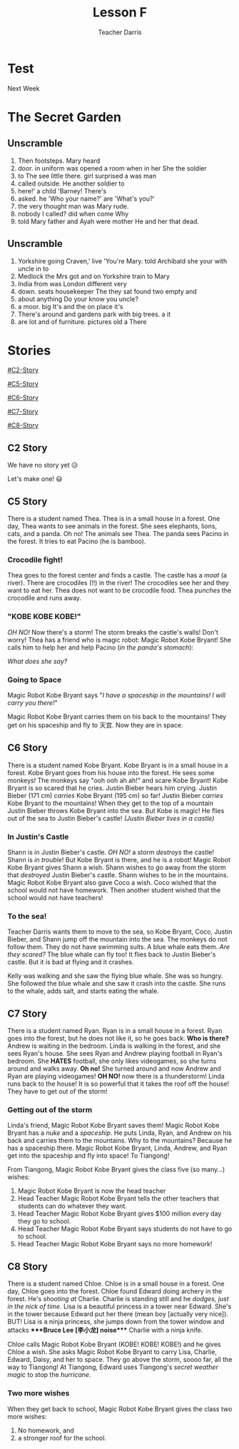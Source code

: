 #+TITLE: Lesson F
#+SUBTITLE:
#+AUTHOR: Teacher Darris
#+STARTUP: inlineimages
:reveal_properties:
#+PROPERTY: HEADER-ARGS+ :eval no-export
#+REVEAL_ROOT: ~/share/Teaching/reveal.js-master/
#+REVEAL_THEME: beige
#+REVEAL_HISTORY: true
#+OPTIONS: timestamp:nil toc:nil num:nil
#+OPTIONS: reveal_embed_local_resources:t
#+REVEAL_ADD_PLUGIN: chalkboard RevealChalkboard /plugin/chalkboard/plugin.js /plugin/chalkboard/style.css ../plugin/menu/font-awesome/css/all.css
#+REVEAL_ADD_PLUGIN: customcontrol RevealCustomControls /plugin/customcontrols/plugin.js /plugin/customcontrols/style.css
# #+REVEAL_ADD_PLUGIN: menu RevealMenu /plugin/menu/plugin.js /plugin/menu/menu.css /plugin/menu/menu.js /plugin/menu/font-awesome/css/all.css
#+REVEAL_EXTRA_CSS: ../css/theme/reveal-zenika.css
#+REVEAL_EXTRA_CSS: ../css/theme/reveal-code-relax.css
#+REVEAL_EXTRA_CSS: ../dist/utils.css
:end:

* Test
Next Week
* The Secret Garden
** Unscramble
#+ATTR_REVEAL: :frag (fade-up)
1. Then footsteps. Mary heard
2. door. in uniform was opened a room when in her She the soldier
3. to The see little there. girl surprised a was man
4. called outside. He another soldier to
5. here!' a child 'Barney! There's
6. asked. he 'Who your name?' are 'What's you?'
7. the very thought man was Mary rude.
8. nobody I called? did when come Why
9. told Mary father and Ayah were mother He and her that dead.

** Unscramble
#+ATTR_REVEAL: :frag (fade-up)
1. Yorkshire going Craven,' live 'You're Mary. told Archibald she your with uncle in to
2. Medlock the Mrs got and on Yorkshire train to Mary
3. India from was London different very
4. down. seats housekeeper The they sat found two empty and
5. about anything Do your know you uncle?
6. a moor. big It's and the on place it's
7. There's around and gardens park with big trees. a it
8. are lot and of furniture. pictures old a There

* Stories
#+begin_centered
[[#C2-Story]]

[[#C5-Story]]

[[#C6-Story]]

[[#C7-Story]]

[[#C8-Story]]
#+end_centered


** C2 Story
:PROPERTIES:
:reveal_extra_attr: class="story"
:CUSTOM_ID: C2-Story
:END:
We have no story yet 😥

Let's make one! 😃
** C5 Story
:PROPERTIES:
:reveal_extra_attr: class="story"
:CUSTOM_ID: C5-Story
:END:
#+begin_leftcol
There is a student named Thea. Thea is in a small house in a forest. One day, Thea wants to see animals in the forest. She sees elephants, lions, cats, and a panda. Oh no! The animals see Thea. The panda sees Pacino in the forest. It tries to eat Pacino (he is bamboo).
#+end_leftcol

#+begin_rightcol
[[../images/Pacino-Bamboo.jpeg]]

#+REVEAL_HTML: <figcaption>Pacino is bamboo</figcaption>
#+end_rightcol


***  Crocodile fight!
#+begin_leftcol
Thea goes to the forest center and finds a castle. The castle has a /moat/ (a river). There are crocodiles (!!) in the river! The crocodiles see her and they want to eat her. Thea does not want to be crocodile food. Thea /punches/ the crocodile and runs away.
#+end_leftcol

#+begin_rightcol
#+REVEAL_HTML: <video width="400" height="100%" src="../videos/Crocodile-Fight.mp4" controls></video>
#+end_rightcol

*** "KOBE KOBE KOBE!"
#+begin_leftcol
/OH NO!/ Now there's a storm! The storm breaks the castle's walls! Don't worry! Thea has a friend who is magic robot: Magic Robot Kobe Bryant! She calls him to help her and help Pacino (/in the panda's stomach/):

/What does she say?/
#+end_leftcol

#+begin_rightcol
[[../images/Castle-Hurricane.jpg]]
#+end_rightcol

*** Going to Space
#+begin_leftcol
Magic Robot Kobe Bryant says "/I have a spaceship in the mountains! I will carry you there!/"

Magic Robot Kobe Bryant carries them on his back to the mountains! They get on his spaceship and fly to 天宫. Now they are in space.
#+end_leftcol

#+begin_rightcol
[[../images/Chinese_Tiangong_Space_Station.jpg]]
#+end_rightcol

** C6 Story
:PROPERTIES:
:reveal_extra_attr: class="story"
:CUSTOM_ID: C6-Story
:END:
There is a student named Kobe Bryant. Kobe Bryant is in a small house in a forest. Kobe Bryant goes from his house into the forest. He sees some monkeys! The monkeys say "ooh ooh ah ah!" and scare Kobe Bryant!  Kobe Bryant is so scared that he cries. Justin Bieber hears him crying. Justin Bieber (171 cm) /carries/ Kobe Bryant (195 cm) so far! Justin Bieber /carries/ Kobe Bryant to the mountains! When they get to the top of a mountain Justin Bieber throws Kobe Bryant into the sea. But Kobe is magic! He flies out of the sea to Justin Bieber's castle! /(Justin Bieber lives in a castle)/
*** In Justin's Castle
Shann is in Justin Bieber's castle. /OH NO!/ a storm /destroys/ the castle! Shann is /in trouble/! But Kobe Bryant is there, and he is a robot! Magic Robot Kobe Bryant gives Shann a wish. Shann wishes to go away from the storm that /destroyed/ Justin Bieber's castle. Shann wishes to be in the mountains. Magic Robot Kobe Bryant also gave Coco a wish. Coco wished that the school would not have homework. Then another student wished that the school would not have teachers!
*** To the sea!
Teacher Darris wants them to move to the sea, so Kobe Bryant, Coco, Justin Bieber, and Shann jump off the mountain into the sea. The monkeys do not follow them. They do not have swimming suits. A blue whale eats them. /Are they scared?/ The blue whale can fly too! It flies back to Justin Bieber's castle. But it is bad at flying and it crashes.

Kelly was walking and she saw the flying blue whale. She was so hungry. She followed the blue whale and she saw it crash into the castle. She runs to the whale, adds salt, and starts eating the whale.

** C7 Story
:PROPERTIES:
:reveal_extra_attr: class="story"
:CUSTOM_ID: C7-Story
:END:
There is a student named Ryan. Ryan is in a small house in a forest. Ryan goes into the forest, but he does not like it, so he goes back. *Who is there?* Andrew is waiting in the bedroom. Linda is walking in the forest, and she sees Ryan's house. She sees Ryan and Andrew playing football in Ryan's bedroom. She *HATES* football, she only likes videogames, so she turns around and walks away. *Oh no!* She turned around and now Andrew and Ryan are playing videogames! *OH NO!* now there is a thunderstorm! Linda runs back to the house! It is so powerful that it takes the roof off the house! They have to get out of the storm!
*** Getting out of the storm
Linda's friend, Magic Robot Kobe Bryant saves them! Magic Robot Kobe Bryant has a /nuke/ and a /spaceship/. He puts Linda, Ryan, and Andrew on his back and carries them to the mountains. Why to the mountains? Because he has a spaceship there. Magic Robot Kobe Bryant, Linda, Andrew, and Ryan get into the spaceship and fly into space! To Tiangong!

From Tiangong, Magic Robot Kobe Bryant gives the class five (so many...) wishes:

1. Magic Robot Kobe Bryant is now the head teacher
2. Head Teacher Magic Robot Kobe Bryant tells the other teachers that students can do whatever they want.
3. Head Teacher Magic Robot Kobe Bryant gives $100 million every day they go to school.
4. Head Teacher Magic Robot Kobe Bryant says students do not have to go to school.
5. Head Teacher Magic Robot Kobe Bryant says no more homework!

** C8 Story
:PROPERTIES:
:reveal_extra_attr: class="story"
:CUSTOM_ID: C8-Story
:END:
There is a student named Chloe. Chloe is in a small house in a forest. One day, Chloe goes into the forest. Chloe found Edward doing archery in the forest. He's /shooting at/ Charlie. Charlie is standing still and he /dodges, just in the nick of time/. Lisa is a beautiful princess in a tower near Edward. She's in the tower because Edward put her there (mean boy [actually very nice]). BUT! Lisa is a ninja princess, she jumps down from the tower window and attacks ****Bruce Lee [李小龙] noise​**** Charlie with a ninja knife.

Chloe calls Magic Robot Kobe Bryant (KOBE! KOBE! KOBE!) and he gives Chloe a wish. She asks Magic Robot Kobe Bryant to carry Lisa, Charlie, Edward, Daisy, and her to space. They go above the storm, soooo far, all the way to Tiangong! At Tiangong, Edward uses Tiangong's /secret weather magic/ to stop the /hurricane/.

*** Two more wishes
When they get back to school, Magic Robot Kobe Bryant gives the class two more wishes:
1. No homework, and
2. a stronger roof for the school.

* TEST :noexport:
- Please, go ahead
- Can you do it yourself, or do you need help
- Have you gone to space?
- Are there mountains (in Shenzhen, etc.)

* Setup                                                     :noexport:
# Local variables:
# after-save-hook: org-re-reveal-export-to-html
# org-re-reveal-progress: true
# end:
